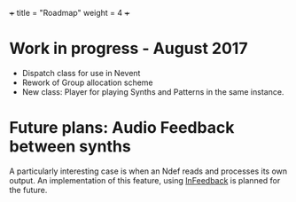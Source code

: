 +++
title = "Roadmap"
weight = 4
+++

* Work in progress - August 2017

- Dispatch class for use in Nevent
- Rework of Group allocation scheme
- New class: Player for playing Synths and Patterns in the same instance.

* Future plans: Audio Feedback between synths

A particularly interesting case is when an Ndef reads and processes its own output.  An implementation of this feature, using [[http://doc.sccode.org/Classes/InFeedback.html][InFeedback]] is planned for the future.
